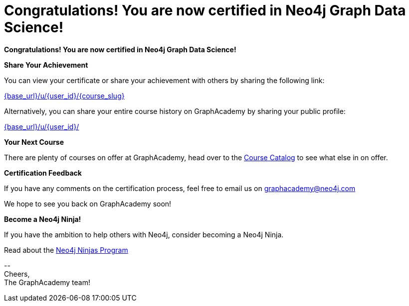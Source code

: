 = Congratulations!  You are now certified in Neo4j Graph Data Science!

// Hi {user_name},

**Congratulations!  You are now certified in Neo4j Graph Data Science!**

**Share Your Achievement**

You can view your certificate or share your achievement with others by sharing the following link:

link:{base_url}/u/{user_id}/{course_slug}[{base_url}/u/{user_id}/{course_slug}^]

Alternatively, you can share your entire course history on GraphAcademy by sharing your public profile:

link:{base_url}/u/{user_id}/[{base_url}/u/{user_id}/^]

////
**Claim your T-shirt**

link:{tshirt-form}[image:{tshirt-image}[Claim your free t-shirt now!]]

As a Neo4j Certified Professional, you are entitled to a free t-shirt.
Simply click the link below, log in with your GraphAcademy credentials and complete the form to claim your t-shirt.

link:{tshirt-form}[{tshirt-form}^]
////

**Your Next Course**

There are plenty of courses on offer at GraphAcademy, head over to the link:{base_url}/categories/[Course Catalog^] to see what else in on offer.

**Certification Feedback**

If you have any comments on the certification process, feel free to email us on mailto:graphacademy@neo4j.com[]

We hope to see you back on GraphAcademy soon!

**Become a Neo4j Ninja!**

If you have the ambition to help others with Neo4j, consider becoming a Neo4j Ninja.

Read about the link:https://community.neo4j.com/t5/ninjas-program/ct-p/ninjas/[Neo4j Ninjas Program^]


\-- +
Cheers, +
The GraphAcademy team!